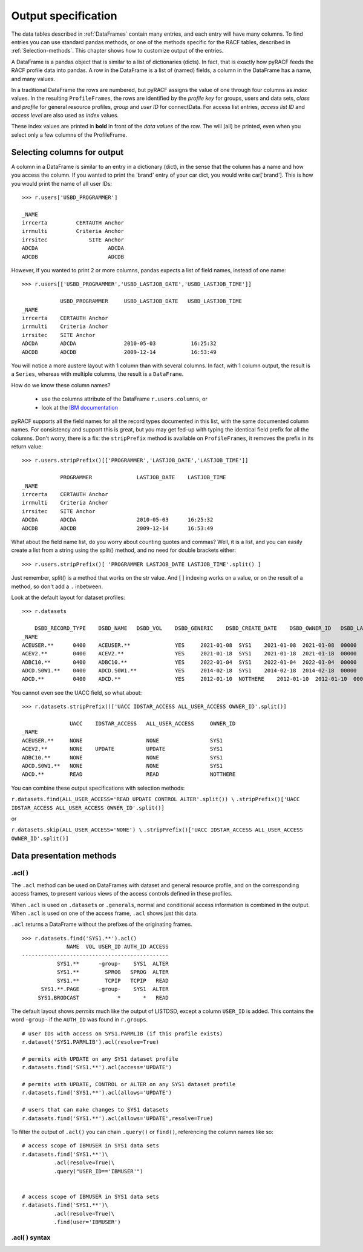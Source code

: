 Output specification
====================

The data tables described in :ref:`DataFrames` contain many entries, and each entry will have many columns.
To find entries you can use standard pandas methods, or one of the
methods specific for the RACF tables, described in :ref:`Selection-methods`.
This chapter shows how to customize output of the entries.

A DataFrame is a pandas object that is similar to a list of dictionaries (dicts).
In fact, that is exactly how pyRACF feeds the RACF profile data into pandas.
A row in the DataFrame is a list of (named) fields, a column in the DataFrame has a name, and many values.

In a traditional DataFrame the rows are numbered, but pyRACF assigns the value of one through four columns as *index* values.
In the resulting ``ProfileFrames``, the rows are identified by the *profile key* for groups, users and data sets, *class* and *profile* for general resource profiles, *group* and *user ID* for connectData.
For access list entries, *access list ID* and *access level* are also used as *index* values.

These index values are printed in **bold** in front of the *data values* of the row.  The will (all) be printed, even when you select only a few columns of the ProfileFrame.

Selecting columns for output
----------------------------

A column in a DataFrame is similar to an entry in a dictionary (dict), in the sense that the column has a name and how you access the column.  If you wanted to print the 'brand' entry of your car dict, you would write car['brand'].
This is how you would print the name of all user IDs::

    >>> r.users['USBD_PROGRAMMER']

    _NAME
    irrcerta         CERTAUTH Anchor
    irrmulti         Criteria Anchor
    irrsitec             SITE Anchor
    ADCDA                      ADCDA
    ADCDB                      ADCDB

However, if you wanted to print 2 or more columns, pandas expects a list of field names, instead of one name::

    >>> r.users[['USBD_PROGRAMMER','USBD_LASTJOB_DATE','USBD_LASTJOB_TIME']]

                USBD_PROGRAMMER     USBD_LASTJOB_DATE   USBD_LASTJOB_TIME
    _NAME           
    irrcerta    CERTAUTH Anchor         
    irrmulti    Criteria Anchor         
    irrsitec    SITE Anchor         
    ADCDA       ADCDA               2010-05-03           16:25:32
    ADCDB       ADCDB               2009-12-14           16:53:49

You will notice a more austere layout with 1 column than with several columns. In fact, with 1 column output, the result is a ``Series``, whereas with multiple columns, the result is a ``DataFrame``.

How do we know these column names?

 * use the columns attribute of the DataFrame  ``r.users.columns``, or
 * look at the `IBM documentation <https://www.ibm.com/docs/en/zos/3.1.0?topic=utility-user-record-formats>`__

pyRACF supports all the field names for all the record types documented in this list, with the same documented column names.
For consistency and support this is great, but you may get fed-up with typing the identical field prefix for all the columns.
Don't worry, there is a fix: the ``stripPrefix`` method is available on ``ProfileFrames``, it removes the prefix in its return value::

    >>> r.users.stripPrefix()[['PROGRAMMER','LASTJOB_DATE','LASTJOB_TIME']]

                PROGRAMMER              LASTJOB_DATE    LASTJOB_TIME
    _NAME           
    irrcerta    CERTAUTH Anchor         
    irrmulti    Criteria Anchor         
    irrsitec    SITE Anchor         
    ADCDA       ADCDA                   2010-05-03      16:25:32
    ADCDB       ADCDB                   2009-12-14      16:53:49

What about the field name list, do you worry about counting quotes and commas?
Well, it is a list, and you can easily create a list from a string using the split() method, and no need for double brackets either::

    >>> r.users.stripPrefix()[ 'PROGRAMMER LASTJOB_DATE LASTJOB_TIME'.split() ]

Just remember, split() is a method that works on the str value.  And [ ] indexing works on a value, or on the result of a method, so don't add a ``.`` inbetween.

Look at the default layout for dataset profiles::

    >>> r.datasets

        DSBD_RECORD_TYPE    DSBD_NAME   DSBD_VOL    DSBD_GENERIC    DSBD_CREATE_DATE    DSBD_OWNER_ID   DSBD_LASTREF_DATE 
    _NAME                                                                                   
    ACEUSER.**      0400    ACEUSER.**              YES     2021-01-08  SYS1    2021-01-08  2021-01-08  00000   00000   ...     
    ACEV2.**        0400    ACEV2.**                YES     2021-01-18  SYS1    2021-01-18  2021-01-18  00000   00000   ...     
    ADBC10.**       0400    ADBC10.**               YES     2022-01-04  SYS1    2022-01-04  2022-01-04  00000   00000   ...     
    ADCD.S0W1.**    0400    ADCD.S0W1.**            YES     2014-02-18  SYS1    2014-02-18  2014-02-18  00000   00000   ... 
    ADCD.**         0400    ADCD.**                 YES     2012-01-10  NOTTHERE    2012-01-10  2012-01-10  00000   00000   ...     

You cannot even see the UACC field, so what about::

	>>> r.datasets.stripPrefix()['UACC IDSTAR_ACCESS ALL_USER_ACCESS OWNER_ID'.split()]

	               UACC    IDSTAR_ACCESS   ALL_USER_ACCESS     OWNER_ID
	_NAME               
	ACEUSER.**     NONE                    NONE                SYS1
	ACEV2.**       NONE    UPDATE          UPDATE              SYS1
	ADBC10.**      NONE                    NONE                SYS1
	ADCD.S0W1.**   NONE                    NONE                SYS1
	ADCD.**        READ                    READ                NOTTHERE

You can combine these output specifications with selection methods:

``r.datasets.find(ALL_USER_ACCESS='READ UPDATE CONTROL ALTER'.split()) \``
``.stripPrefix()['UACC IDSTAR_ACCESS ALL_USER_ACCESS OWNER_ID'.split()]``

or

``r.datasets.skip(ALL_USER_ACCESS='NONE') \``
``.stripPrefix()['UACC IDSTAR_ACCESS ALL_USER_ACCESS OWNER_ID'.split()]``

.. automethod:: pyracf.profile_frame.ProfileFrame.stripPrefix

Data presentation methods
-------------------------

.acl( )
^^^^^^^^

The ``.acl`` method can be used on DataFrames with dataset and general
resource profile, and on the corresponding access frames, to present
various views of the access controls defined in these profiles.

When ``.acl`` is used on ``.datasets`` or ``.generals``, normal and conditional access information is combined in the output.
When ``.acl`` is used on one of the access frame,  ``.acl`` shows just this data.

``.acl`` returns a DataFrame without the prefixes of the originating frames.

::

   >>> r.datasets.find('SYS1.**').acl()
                 NAME  VOL USER_ID AUTH_ID ACCESS
   ----------------------------------------------
              SYS1.**      -group-    SYS1  ALTER
              SYS1.**        SPROG   SPROG  ALTER
              SYS1.**        TCPIP   TCPIP   READ
         SYS1.**.PAGE      -group-    SYS1  ALTER
        SYS1.BRODCAST            *       *   READ

The default layout shows *permits* much like the output of LISTDSD,
except a column ``USER_ID`` is added. This contains the word ``-group-``
if the ``AUTH_ID`` was found in ``r.groups``.


::

   # user IDs with access on SYS1.PARMLIB (if this profile exists)
   r.dataset('SYS1.PARMLIB').acl(resolve=True)

   # permits with UPDATE on any SYS1 dataset profile
   r.datasets.find('SYS1.**').acl(access='UPDATE')

   # permits with UPDATE, CONTROL or ALTER on any SYS1 dataset profile
   r.datasets.find('SYS1.**').acl(allows='UPDATE')

   # users that can make changes to SYS1 datasets
   r.datasets.find('SYS1.**').acl(allows='UPDATE',resolve=True)

To filter the output of ``.acl()`` you can chain ``.query()`` or ``find()``,
referencing the column names like so:

::

   # access scope of IBMUSER in SYS1 data sets
   r.datasets.find('SYS1.**')\
             .acl(resolve=True)\
             .query("USER_ID=='IBMUSER'")


   # access scope of IBMUSER in SYS1 data sets
   r.datasets.find('SYS1.**')\
             .acl(resolve=True)\
             .find(user='IBMUSER')

.acl( ) syntax
^^^^^^^^^^^^^^

.. automethod:: pyracf.profile_frame.ProfileFrame.acl

.. automethod:: pyracf.profile_frame.AclFrame.find

.. automethod:: pyracf.profile_frame.AclFrame.skip



